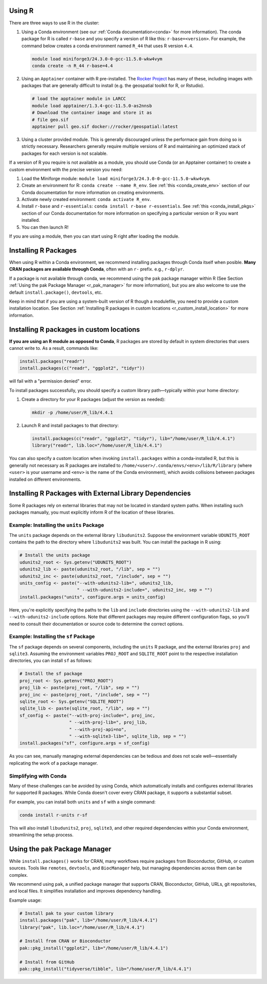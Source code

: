 Using R
=======

There are three ways to use R in the cluster:

#. Using a Conda environment (see our :ref:`Conda documentation<conda>` for more information). The conda package for R is called
   ``r-base`` and you specify a version of R like this: ``r-base=<version>``. For example, the command below creates a conda
   environment named ``R_44`` that uses R version ``4.4``. 

   .. code-block:: bash

      module load miniforge3/24.3.0-0-gcc-11.5.0-wkw4vym
      conda create -n R_44 r-base=4.4

#. Using an ``Apptainer`` container with R pre-installed. The
   `Rocker Project <https://rocker-project.org/>`_ has many of these, including images with packages that
   are generally difficult to install (e.g. the geospatial toolkit for R, or Rstudio).

   .. code-block:: bash

      # load the apptainer module in LARCC
      module load apptainer/1.3.4-gcc-11.5.0-as2nnsb
      # Download the container image and store it as
      # file geo.sif
      apptainer pull geo.sif docker://rocker/geospatial:latest

#. Using a cluster provided module. This is generally discouraged unless the performace gain from doing so
   is strictly necessary. Researchers generally require multiple versions of R and maintaining an optimized
   stack of packages for each version is not scalable.

If a version of R you require is not available as a module, you should use Conda (or an Apptainer container)
to create a custom environment with the precise version you need:

#. Load the Miniforge module: ``module load miniforge3/24.3.0-0-gcc-11.5.0-wkw4vym``.
#. Create an environment for R: ``conda create --name R_env``.
   See :ref:`this <conda_create_env>` section of our Conda documentation for more information on
   creating environments.
#. Activate newly created environment: ``conda activate R_env``.
#. Install ``r-base`` and ``r-essentials``: ``conda install r-base r-essentials``.
   See :ref:`this <conda_install_pkgs>` section of our Conda documentation for more information on specifying
   a particular version or R you want installed.
#. You can then launch R!

If you are using a module, then you can start using R right after loading the module.

Installing R Packages
=====================

When using R within a Conda environment, we recommend installing packages through Conda itself when posible.
**Many CRAN packages are available through Conda**, often with an ``r-`` prefix. e.g., ``r-dplyr``.

If a package is not available through conda, we recommend using the ``pak`` package manager within R 
(See Section :ref:`Using the pak Package Manager <r_pak_manager>` for more information), but
you are also welcome to use the default ``install.package()``, ``devtools``, etc.

Keep in mind that if you are using a system-built version of R though a modulefile,
you need to provide a custom installation location.
See Section :ref:`Installing R packages in custom locations <r_custom_install_location>` for more
information.

.. _r_custom_install_location:

Installing R packages in custom locations
=========================================

**If you are using an R module as opposed to Conda**,
R packages are stored by default in system directories that users cannot write to.
As a result, commands like:

.. code-block:: R

    install.packages("readr")
    install.packages(c("readr", "ggplot2", "tidyr"))

will fail with a "permission denied" error.

To install packages successfully, you should specify a custom library path—typically within your home directory:

1. Create a directory for your R packages (adjust the version as needed):

   .. code-block:: bash

       mkdir -p /home/user/R_lib/4.4.1

2. Launch R and install packages to that directory:

   .. code-block:: R

       install.packages(c("readr", "ggplot2", "tidyr"), lib="/home/user/R_lib/4.4.1")
       library("readr", lib.loc="/home/user/R_lib/4.4.1")

You can also specify a custom location when invoking ``install.packages`` within a conda-installed R,
but this is generally not necessary as R packages are installed to
``/home/<user>/.conda/envs/<env>/lib/R/library`` (where ``<user>`` is your username
and ``<env>`` is the name of the Conda environment), which avoids collisions between packages installed
on different environments.

Installing R Packages with External Library Dependencies
=========================================================

Some R packages rely on external libraries that may not be located in standard system paths. When installing such packages manually,
you must explicitly inform R of the location of these libraries.

Example: Installing the ``units`` Package
-----------------------------------------

The ``units`` package depends on the external library ``libudunits2``. Suppose the environment variable ``UDUNITS_ROOT`` contains
the path to the directory where ``libudunits2`` was built. You can install the package in R using:

.. code-block:: r

   # Install the units package
   udunits2_root <- Sys.getenv("UDUNITS_ROOT")
   udunits2_lib <- paste(udunits2_root, "/lib", sep = "")
   udunits2_inc <- paste(udunits2_root, "/include", sep = "")
   units_config <- paste("--with-udunits2-lib=", udunits2_lib,
                         " --with-udunits2-include=", udunits2_inc, sep = "")
   install.packages("units", configure.args = units_config)

Here, you're explicitly specifying the paths to the ``lib`` and ``include`` directories using
the ``--with-udunits2-lib`` and ``--with-udunits2-include`` options. Note that different packages may require different configuration flags,
so you'll need to consult their documentation or source code to determine the correct options.

Example: Installing the ``sf`` Package
--------------------------------------

The ``sf`` package depends on several components, including the ``units`` R package, and the external libraries ``proj`` and ``sqlite3``.
Assuming the environment variables ``PROJ_ROOT`` and ``SQLITE_ROOT`` point to the respective installation directories, you can install ``sf`` as follows:

.. code-block:: r

   # Install the sf package
   proj_root <- Sys.getenv("PROJ_ROOT")
   proj_lib <- paste(proj_root, "/lib", sep = "")
   proj_inc <- paste(proj_root, "/include", sep = "")
   sqlite_root <- Sys.getenv("SQLITE_ROOT")
   sqlite_lib <- paste(sqlite_root, "/lib", sep = "")
   sf_config <- paste("--with-proj-include=", proj_inc,
                      " --with-proj-lib=", proj_lib,
                      " --with-proj-api=no",
                      " --with-sqlite3-lib=", sqlite_lib, sep = "")
   install.packages("sf", configure.args = sf_config)

As you can see, manually managing external dependencies can be tedious and does not scale well—essentially replicating the work of a package manager.

Simplifying with Conda
----------------------

Many of these challenges can be avoided by using Conda, which automatically installs and configures external libraries for supported R packages.
While Conda doesn't cover every CRAN package, it supports a substantial subset.

For example, you can install both ``units`` and ``sf`` with a single command:

.. code-block:: bash

   conda install r-units r-sf

This will also install ``libudunits2``, ``proj``, ``sqlite3``, and other required dependencies within your Conda environment, streamlining the setup process.

.. _r_pak_manager:

Using the ``pak`` Package Manager
===============================

While ``install.packages()`` works for CRAN, many workflows require packages from Bioconductor, GitHub, or custom sources.
Tools like ``remotes``, ``devtools``, and ``BiocManager`` help, but managing dependencies across them can be complex.

We recommend using ``pak``, a unified package manager that supports CRAN, Bioconductor, GitHub, URLs, git repositories, and local files.
It simplifies installation and improves dependency handling.

Example usage:

.. code-block:: R

    # Install pak to your custom library
    install.packages("pak", lib="/home/user/R_lib/4.4.1")
    library("pak", lib.loc="/home/user/R_lib/4.4.1")

    # Install from CRAN or Bioconductor
    pak::pkg_install("ggplot2", lib="/home/user/R_lib/4.4.1")

    # Install from GitHub
    pak::pkg_install("tidyverse/tibble", lib="/home/user/R_lib/4.4.1")

